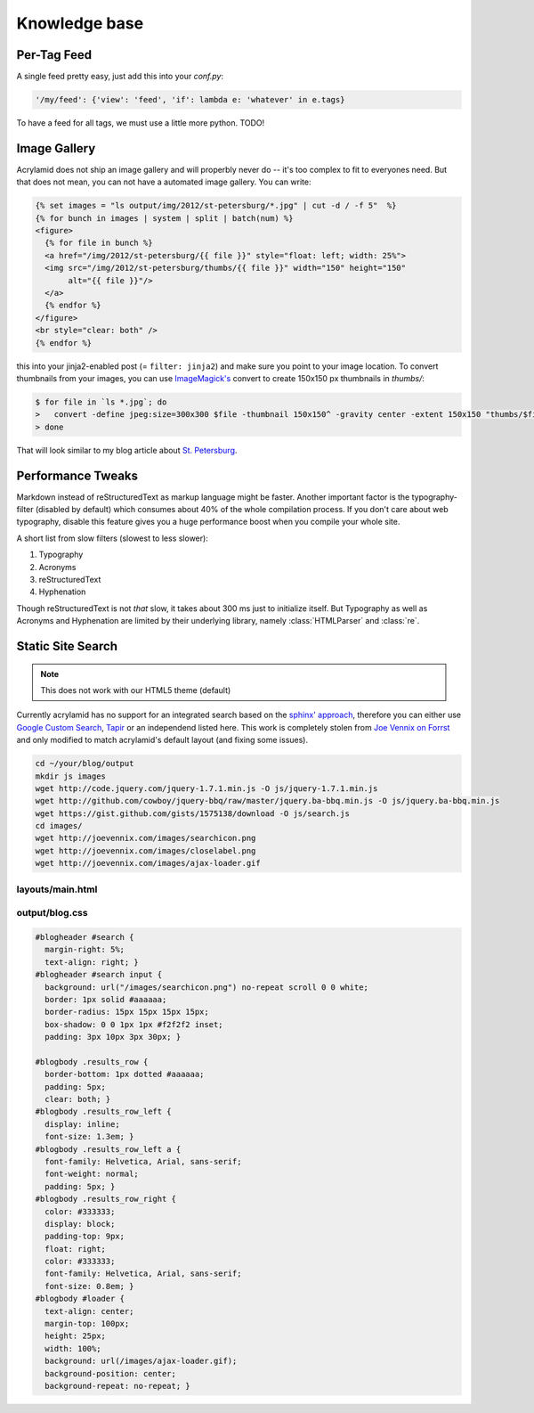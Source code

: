 Knowledge base
==============

Per-Tag Feed
************

A single feed pretty easy, just add this into your *conf.py*:

.. code-block:: python

    '/my/feed': {'view': 'feed', 'if': lambda e: 'whatever' in e.tags}

To have a feed for all tags, we must use a little more python. TODO!

Image Gallery
*************

Acrylamid does not ship an image gallery and will properbly never do -- it's
too complex to fit to everyones need. But that does not mean, you can not have
a automated image gallery. You can write:

.. code-block:: html+jinja

    {% set images = "ls output/img/2012/st-petersburg/*.jpg" | cut -d / -f 5"  %}
    {% for bunch in images | system | split | batch(num) %}
    <figure>
      {% for file in bunch %}
      <a href="/img/2012/st-petersburg/{{ file }}" style="float: left; width: 25%">
      <img src="/img/2012/st-petersburg/thumbs/{{ file }}" width="150" height="150"
           alt="{{ file }}"/>
      </a>
      {% endfor %}
    </figure>
    <br style="clear: both" />
    {% endfor %}

this into your jinja2-enabled post (= ``filter: jinja2``) and make sure you
point to your image location. To convert thumbnails from your images, you
can use `ImageMagick's`_ convert to create 150x150 px thumbnails in *thumbs/*:

.. code-block:: bash

    $ for file in `ls *.jpg`; do
    >   convert -define jpeg:size=300x300 $file -thumbnail 150x150^ -gravity center -extent 150x150 "thumbs/$file";
    > done

.. _ImageMagick's: http://www.imagemagick.org/

That will look similar to my blog article about `St. Petersburg <http://blog.posativ.org/2012/impressionen-aus-russland-st-petersburg/>`_.

Performance Tweaks
******************

Markdown instead of reStructuredText as markup language might be faster.
Another important factor is the typography-filter (disabled by default) which
consumes about 40% of the whole compilation process. If you don't care about
web typography, disable this feature gives you a huge performance boost when
you compile your whole site.

A short list from slow filters (slowest to less slower):

1. Typography
2. Acronyms
3. reStructuredText
4. Hyphenation

Though reStructuredText is not *that* slow, it takes about 300 ms just to
initialize itself. But Typography as well as Acronyms and Hyphenation are
limited by their underlying library, namely :class:`HTMLParser` and
:class:`re`.

.. _PCRE: http://www.pcre.org/

Static Site Search
******************

.. note:: This does not work with our HTML5 theme (default)

Currently acrylamid has no support for an integrated search based on the
`sphinx' approach <http://sphinx.pocoo.org/>`_, therefore you can either use
`Google Custom Search <https://www.google.com/cse/>`_, `Tapir
<http://tapirgo.com/>`_ or an independend listed here. This work is completely
stolen from `Joe Vennix on Forrst
<http://forrst.com/posts/Static_site_e_g_Jekyll_search_with_JQuery-zL9>`_ and
only modified to match acrylamid's default layout (and fixing some issues).

.. code-block:: console

    cd ~/your/blog/output
    mkdir js images
    wget http://code.jquery.com/jquery-1.7.1.min.js -O js/jquery-1.7.1.min.js
    wget http://github.com/cowboy/jquery-bbq/raw/master/jquery.ba-bbq.min.js -O js/jquery.ba-bbq.min.js
    wget https://gist.github.com/gists/1575138/download -O js/search.js
    cd images/
    wget http://joevennix.com/images/searchicon.png
    wget http://joevennix.com/images/closelabel.png
    wget http://joevennix.com/images/ajax-loader.gif

layouts/main.html
-----------------

.. code-block:: html
    :emphasize-lines: 7-9, 14-20

    <!DOCTYPE html
      PUBLIC "-//W3C//DTD XHTML 1.1 plus MathML 2.0//EN"
             "http://www.w3.org/Math/DTD/mathml2/xhtml-math11-f.dtd">
    <html xmlns="http://www.w3.org/1999/xhtml">
      <!-- ... -->
      <link media="all" href="/blog.css" type="text/css" rel="stylesheet" />
      <script type="text/javascript" src="/js/jquery-1.7.1.min.js"></script>
      <script type="text/javascript" src="/js/jquery.bbq.min.js"></script>
      <script type="text/javascript" src="/js/search.js"></script>
      <link href="/favicon.ico" rel="shortcut icon" />
      <!-- ... -->
                <a href="/articles/">articles</a>
            </li>
            <li>
              <div id="search">
                <form id="search_form" method="POST">
                    <input type="text" id="query" name="query" style="display: inline-block; width: 120px;">
                </form>
              </div>
            </li>
        <!-- ... -->

output/blog.css
---------------

.. code-block:: css

    #blogheader #search {
      margin-right: 5%;
      text-align: right; }
    #blogheader #search input {
      background: url("/images/searchicon.png") no-repeat scroll 0 0 white;
      border: 1px solid #aaaaaa;
      border-radius: 15px 15px 15px 15px;
      box-shadow: 0 0 1px 1px #f2f2f2 inset;
      padding: 3px 10px 3px 30px; }

    #blogbody .results_row {
      border-bottom: 1px dotted #aaaaaa;
      padding: 5px;
      clear: both; }
    #blogbody .results_row_left {
      display: inline;
      font-size: 1.3em; }
    #blogbody .results_row_left a {
      font-family: Helvetica, Arial, sans-serif;
      font-weight: normal;
      padding: 5px; }
    #blogbody .results_row_right {
      color: #333333;
      display: block;
      padding-top: 9px;
      float: right;
      color: #333333;
      font-family: Helvetica, Arial, sans-serif;
      font-size: 0.8em; }
    #blogbody #loader {
      text-align: center;
      margin-top: 100px;
      height: 25px;
      width: 100%;
      background: url(/images/ajax-loader.gif);
      background-position: center;
      background-repeat: no-repeat; }
